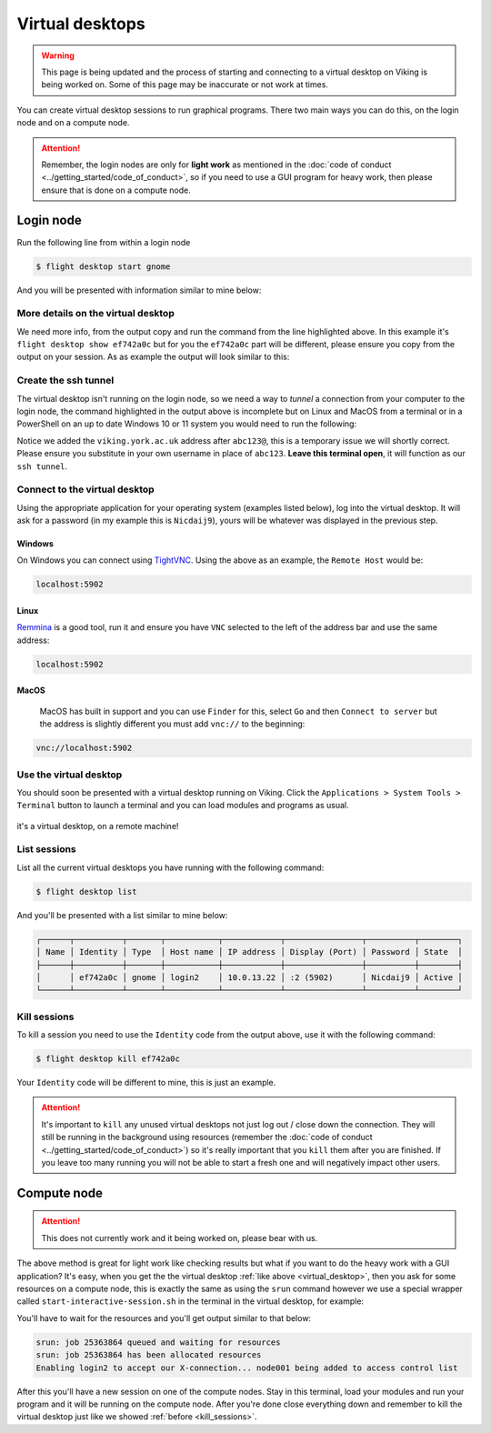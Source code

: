 Virtual desktops
================

.. warning::

    This page is being updated and the process of starting and connecting to a virtual desktop on Viking is being worked on. Some of this page may be inaccurate or not work at times.


You can create virtual desktop sessions to run graphical programs. There two main ways you can do this, on the login node and on a compute node.

.. attention::

    Remember, the login nodes are only for **light work** as mentioned in the :doc:`code of conduct <../getting_started/code_of_conduct>`, so if you need to use a GUI program for heavy work, then please ensure that is done on a compute node.


Login node
----------

Run the following line from within a login node

.. code-block:: console

    $ flight desktop start gnome

And you will be presented with information similar to mine below:

.. code-block:: console
    :emphasize-lines: 23

    Starting a 'gnome' desktop session:

        > ✅ Starting session

    A 'gnome' desktop session has been started.

    == Session details ==
          Name:
      Identity: ef742a0c-63e7-4b7e-8aef-fa1bcca92e3f
          Type: gnome
       Host IP: 10.0.13.22
      Hostname: login2
          Port: 5902
       Display: :2
      Password: Nicdaij9
      Geometry: 1024x768

    This desktop session is not directly accessible from outside of your
    cluster as it is running on a machine that only provides internal
    cluster access.  In order to access your desktop session you will need
    to perform port forwarding using 'ssh'.

    Refer to 'flight desktop show ef742a0c' for more details.

    If prompted, you should supply the following password: Nicdaij9


More details on the virtual desktop
^^^^^^^^^^^^^^^^^^^^^^^^^^^^^^^^^^^

We need more info, from the output copy and run the command from the line highlighted above. In this example it's  ``flight desktop show ef742a0c`` but for you the ``ef742a0c`` part will be different, please ensure you copy from the output on your session. As as example the output will look similar to this:

.. code-block:: console
    :emphasize-lines: 9,17

    == Session details ==
          Name:
      Identity: ef742a0c-63e7-4b7e-8aef-fa1bcca92e3f
          Type: gnome
       Host IP: 10.0.13.22
      Hostname: login2
          Port: 5902
       Display: :2
      Password: Nicdaij9
      Geometry: 1024x768

    This desktop session is not directly accessible from outside of your
    cluster as it is running on a machine that only provides internal
    cluster access.  In order to access your desktop session you will need
    to perform port forwarding using 'ssh':

      ssh -L 5902:10.0.13.22:5902 abc123@

    Once the ssh connection has been established, depending on your
    client, you can connect to the session using one of:

      vnc://abc123:Nicdaij9@localhost:5902
      localhost:5902
      localhost:2

    If, when connecting, you receive a warning as follows, try again with
    a different port number, e.g. 5903, 5904 etc.:

      channel_setup_fwd_listener_tcpip: cannot listen to port: 5902

    If prompted, you should supply the following password: Nicdaij9


Create the ssh tunnel
^^^^^^^^^^^^^^^^^^^^^

The virtual desktop isn't running on the login node, so we need a way to *tunnel* a connection from your computer to the login node, the command highlighted in the output above is incomplete but on Linux and MacOS from a terminal or in a PowerShell on an up to date Windows 10 or 11 system you would need to run the following:

.. code-block:: console
    :caption: substitute ``abc123`` for your actual username

    ssh -L 5902:10.0.13.22:5902 abc123@viking.york.ac.uk

Notice we added the ``viking.york.ac.uk`` address after ``abc123@``, this is a temporary issue we will shortly correct. Please ensure you substitute in your own username in place of ``abc123``. **Leave this terminal open**, it will function as our ``ssh tunnel``.


Connect to the virtual desktop
^^^^^^^^^^^^^^^^^^^^^^^^^^^^^^^

Using the appropriate application for your operating system (examples listed below), log into the virtual desktop. It will ask for a password (in my example this is ``Nicdaij9``), yours will be whatever was displayed in the previous step.

Windows
"""""""

On Windows you can connect using `TightVNC <https://www.tightvnc.com/download.php>`_. Using the above as an example, the ``Remote Host`` would be:

.. code-block:: console

    localhost:5902

Linux
""""""

`Remmina <https://remmina.org/how-to-install-remmina/>`_ is a good tool, run it and ensure you have ``VNC`` selected to the left of the address bar and use the same address:

.. code-block:: console

     localhost:5902


MacOS
""""""

 MacOS has built in support and you can use ``Finder`` for this, select ``Go`` and then ``Connect to server`` but the address is slightly different you must add ``vnc://`` to the beginning:

.. code-block:: console

    vnc://localhost:5902


.. _virtual_desktop:

Use the virtual desktop
^^^^^^^^^^^^^^^^^^^^^^^

You should soon be presented with a virtual desktop running on Viking. Click the ``Applications > System Tools > Terminal`` button to launch a terminal and you can load modules and programs as usual.

.. figure:: ../assets/img/virtual_desktop1.png
    :align: center
    :alt: a virtual desktop on Viking with the application menu open

    it's a virtual desktop, on a remote machine!


List sessions
^^^^^^^^^^^^^

List all the current virtual desktops you have running with the following command:

.. code-block:: console

    $ flight desktop list

And you'll be presented with a list similar to mine below:

.. code-block:: console

    ┌──────┬──────────┬───────┬───────────┬────────────┬────────────────┬──────────┬────────┐
    │ Name │ Identity │ Type  │ Host name │ IP address │ Display (Port) │ Password │ State  │
    ├──────┼──────────┼───────┼───────────┼────────────┼────────────────┼──────────┼────────┤
    │      │ ef742a0c │ gnome │ login2    │ 10.0.13.22 │ :2 (5902)      │ Nicdaij9 │ Active │
    └──────┴──────────┴───────┴───────────┴────────────┴────────────────┴──────────┴────────┘


.. _kill_sessions:

Kill sessions
^^^^^^^^^^^^^

To kill a session you need to use the ``Identity`` code from the output above, use it with the following command:

.. code-block:: console

    $ flight desktop kill ef742a0c

Your ``Identity`` code will be different to mine, this is just an example.


.. attention::

    It's important to ``kill`` any unused virtual desktops not just log out / close down the connection. They will still be running in the background using resources (remember the :doc:`code of conduct <../getting_started/code_of_conduct>`) so it's really important that you ``kill`` them after you are finished. If you leave too many running you will not be able to start a fresh one and will negatively impact other users.

.. _virtual_session_compute_node:

Compute node
-------------

.. attention::

    This does not currently work and it being worked on, please bear with us.

The above method is great for light work like checking results but what if you want to do the heavy work with a GUI application? It's easy, when you get the the virtual desktop :ref:`like above <virtual_desktop>`, then you ask for some resources on a compute node, this is exactly the same as using the ``srun`` command however we use a special wrapper called ``start-interactive-session.sh`` in the terminal in the virtual desktop, for example:

.. code-block:: console
    :caption: like ``srun``, this describes 1 node, 20 tasks, for 4 hours and runs a bash shell

    $ start-interactive-session.sh -N 1 -n 20 -t 4:0:0 --pty /bin/bash

You'll have to wait for the resources and you'll get output similar to that below:

.. code-block:: console

    srun: job 25363864 queued and waiting for resources
    srun: job 25363864 has been allocated resources
    Enabling login2 to accept our X-connection... node001 being added to access control list

After this you'll have a new session on one of the compute nodes. Stay in this terminal, load your modules and run your program and it will be running on the compute node. After you're done close everything down and remember to kill the virtual desktop just like we showed :ref:`before <kill_sessions>`.
